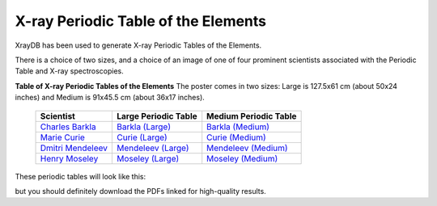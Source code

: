 .. _periodic_tables:

X-ray Periodic Table of the Elements
=============================================


.. _Barkla (Large):     https://docs.xrayabsorption.org/XrayTable/xray_table_50in_Barkla.pdf
.. _Curie (Large):      https://docs.xrayabsorption.org/XrayTable/xray_table_50in_Curie.pdf
.. _Mendeleev (Large):  https://docs.xrayabsorption.org/XrayTable/xray_table_50in_Mendeleev.pdf
.. _Moseley (Large):    https://docs.xrayabsorption.org/XrayTable/xray_table_50in_Moseley.pdf
.. _Barkla (Medium):    https://docs.xrayabsorption.org/XrayTable/xray_table_36in_Barkla.pdf
.. _Curie (Medium):     https://docs.xrayabsorption.org/XrayTable/xray_table_36in_Curie.pdf
.. _Mendeleev (Medium): https://docs.xrayabsorption.org/XrayTable/xray_table_36in_Mendeleev.pdf
.. _Moseley (Medium):   https://docs.xrayabsorption.org/XrayTable/xray_table_36in_Moseley.pdf
.. _Charles Barkla:     https://en.wikipedia.org/wiki/Charles_Glover_Barkla
.. _Marie Curie:        https://en.wikipedia.org/wiki/Marie_Curie
.. _Dmitri Mendeleev:   https://en.wikipedia.org/wiki/Dmitri_Mendeleev
.. _Henry Moseley:      https://en.wikipedia.org/wiki/Henry_Moseley


XrayDB has been used to generate X-ray Periodic Tables of the Elements.

There is a choice of two sizes, and a choice of an image of one of four
prominent scientists associated with the Periodic Table and X-ray
spectroscopies.

.. index:: X-ray Periodic Tables
.. _periodic_table:

**Table of X-ray Periodic Tables of the Elements** The poster comes in two sizes:
Large is 127.5x61 cm (about 50x24 inches) and Medium is 91x45.5 cm (about 36x17 inches).

    +----------------------+------------------------+------------------------+
    | Scientist            | Large Periodic Table   | Medium Periodic Table  |
    +======================+========================+========================+
    | `Charles Barkla`_    | `Barkla (Large)`_      | `Barkla (Medium)`_     |
    +----------------------+------------------------+------------------------+
    | `Marie Curie`_       | `Curie (Large)`_       | `Curie (Medium)`_      |
    +----------------------+------------------------+------------------------+
    | `Dmitri Mendeleev`_  | `Mendeleev (Large)`_   | `Mendeleev (Medium)`_  |
    +----------------------+------------------------+------------------------+
    | `Henry Moseley`_     | `Moseley (Large)`_     | `Moseley (Medium)`_    |
    +----------------------+------------------------+------------------------+

These periodic tables will look like this:

.. image:: _images/xray_table.png
   :width: 75%

but you should definitely download the PDFs linked for high-quality results.
